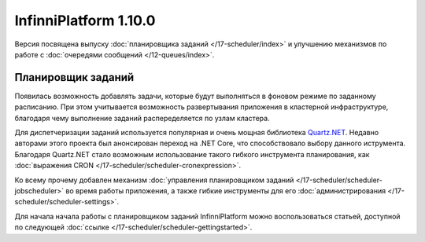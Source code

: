 InfinniPlatform 1.10.0
======================

Версия посвящена выпуску :doc:`планировщика заданий </17-scheduler/index>` и улучшению
механизмов по работе с :doc:`очередями сообщений </12-queues/index>`.

Планировщик заданий
-------------------

Появилась возможность добавлять задачи, которые будут выполняться в фоновом режиме по
заданному расписанию. При этом учитывается возможность развертывания приложения в
кластерной инфраструктуре, благодаря чему выполнение заданий распеределяется по
узлам кластера.

Для диспетчеризации заданий используется популярная и очень мощная библиотека Quartz.NET_.
Недавно авторами этого проекта был анонсирован переход на .NET Core, что способствовало выбору
данного иструмента. Благодаря Quartz.NET стало возможным использование такого гибкого инструмента
планирования, как :doc:`выражения CRON </17-scheduler/scheduler-cronexpression>`.

Ко всему прочему добавлен механизм :doc:`управления планировщиком заданий </17-scheduler/scheduler-jobscheduler>`
во время работы приложения, а также гибкие инструменты для его :doc:`администрирования </17-scheduler/scheduler-settings>`.

Для начала начала работы с планировщиком заданий InfinniPlatform можно воспользоваться
статьей, доступной по следующей :doc:`ссылке </17-scheduler/scheduler-gettingstarted>`.


.. _Quartz.NET: https://www.nuget.org/packages/Quartz
